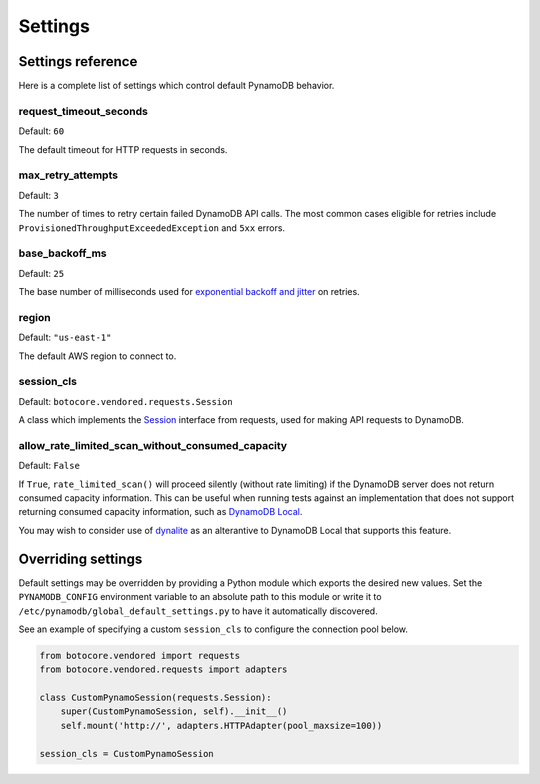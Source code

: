 Settings
========

Settings reference
~~~~~~~~~~~~~~~~~~


Here is a complete list of settings which control default PynamoDB behavior.


request_timeout_seconds
-----------------------

Default: ``60``

The default timeout for HTTP requests in seconds.


max_retry_attempts
------------------

Default: ``3``

The number of times to retry certain failed DynamoDB API calls. The most common cases eligible for
retries include ``ProvisionedThroughputExceededException`` and ``5xx`` errors.


base_backoff_ms
---------------

Default: ``25``

The base number of milliseconds used for `exponential backoff and jitter
<https://www.awsarchitectureblog.com/2015/03/backoff.html>`_ on retries.


region
------

Default: ``"us-east-1"``

The default AWS region to connect to.


session_cls
-----------

Default: ``botocore.vendored.requests.Session``

A class which implements the Session_ interface from requests, used for making API requests
to DynamoDB.

.. _Session: http://docs.python-requests.org/en/master/api/#request-sessions

allow_rate_limited_scan_without_consumed_capacity
-------------------------------------------------

Default: ``False``

If ``True``, ``rate_limited_scan()`` will proceed silently (without
rate limiting) if the DynamoDB server does not return consumed
capacity information. This can be useful when running tests against an
implementation that does not support returning consumed capacity
information, such as `DynamoDB Local
<http://docs.aws.amazon.com/amazondynamodb/latest/developerguide/DynamoDBLocal.html>`_.

You may wish to consider use of `dynalite
<https://github.com/mhart/dynalite>`_ as an alterantive to DynamoDB
Local that supports this feature.

Overriding settings
~~~~~~~~~~~~~~~~~~~

Default settings may be overridden by providing a Python module which exports the desired new values.
Set the ``PYNAMODB_CONFIG`` environment variable to an absolute path to this module or write it to
``/etc/pynamodb/global_default_settings.py`` to have it automatically discovered.

See an example of specifying a custom ``session_cls`` to configure the connection pool below.

.. code-block:: python

    from botocore.vendored import requests
    from botocore.vendored.requests import adapters

    class CustomPynamoSession(requests.Session):
        super(CustomPynamoSession, self).__init__()
        self.mount('http://', adapters.HTTPAdapter(pool_maxsize=100))

    session_cls = CustomPynamoSession
